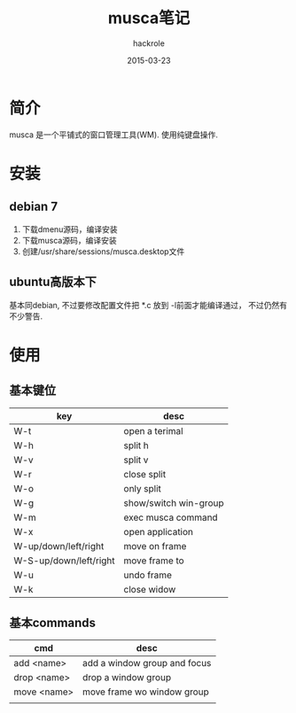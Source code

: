 #+Author: hackrole
#+Email: daipeng123456@gmail.com
#+Date: 2015-03-23
#+TITLE: musca笔记

* 简介
musca 是一个平铺式的窗口管理工具(WM). 使用纯键盘操作.

* 安装
** debian 7
1) 下载dmenu源码，编译安装
2) 下载musca源码，编译安装
3) 创建/usr/share/sessions/musca.desktop文件

** ubuntu高版本下
基本同debian, 不过要修改配置文件把 *.c 放到 -l前面才能编译通过，
不过仍然有不少警告.

* 使用
** 基本键位
| key                    | desc                  |
|------------------------+-----------------------|
| W-t                    | open a terimal        |
| W-h                    | split h               |
| W-v                    | split v               |
| W-r                    | close split           |
| W-o                    | only split            |
| W-g                    | show/switch win-group |
| W-m                    | exec musca command    |
| W-x                    | open application      |
| W-up/down/left/right   | move on frame         |
| W-S-up/down/left/right | move frame to         |
| W-u                    | undo frame            |
| W-k                    | close widow           |

** 基本commands
| cmd         | desc                         |
|-------------+------------------------------|
| add <name>  | add a window group and focus |
| drop <name> | drop a window group          |
| move <name> | move frame wo window group   |
|             |                              |
